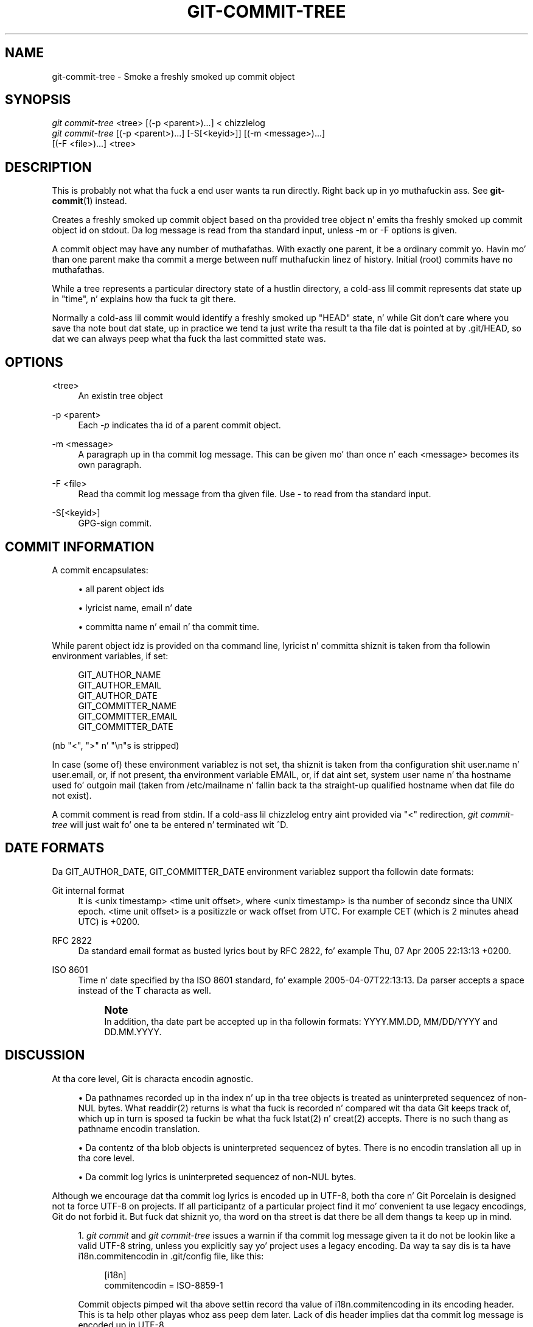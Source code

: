 '\" t
.\"     Title: git-commit-tree
.\"    Author: [FIXME: author] [see http://docbook.sf.net/el/author]
.\" Generator: DocBook XSL Stylesheets v1.78.1 <http://docbook.sf.net/>
.\"      Date: 10/25/2014
.\"    Manual: Git Manual
.\"    Source: Git 1.9.3
.\"  Language: Gangsta
.\"
.TH "GIT\-COMMIT\-TREE" "1" "10/25/2014" "Git 1\&.9\&.3" "Git Manual"
.\" -----------------------------------------------------------------
.\" * Define some portabilitizzle stuff
.\" -----------------------------------------------------------------
.\" ~~~~~~~~~~~~~~~~~~~~~~~~~~~~~~~~~~~~~~~~~~~~~~~~~~~~~~~~~~~~~~~~~
.\" http://bugs.debian.org/507673
.\" http://lists.gnu.org/archive/html/groff/2009-02/msg00013.html
.\" ~~~~~~~~~~~~~~~~~~~~~~~~~~~~~~~~~~~~~~~~~~~~~~~~~~~~~~~~~~~~~~~~~
.ie \n(.g .ds Aq \(aq
.el       .ds Aq '
.\" -----------------------------------------------------------------
.\" * set default formatting
.\" -----------------------------------------------------------------
.\" disable hyphenation
.nh
.\" disable justification (adjust text ta left margin only)
.ad l
.\" -----------------------------------------------------------------
.\" * MAIN CONTENT STARTS HERE *
.\" -----------------------------------------------------------------
.SH "NAME"
git-commit-tree \- Smoke a freshly smoked up commit object
.SH "SYNOPSIS"
.sp
.nf
\fIgit commit\-tree\fR <tree> [(\-p <parent>)\&...] < chizzlelog
\fIgit commit\-tree\fR [(\-p <parent>)\&...] [\-S[<keyid>]] [(\-m <message>)\&...]
                  [(\-F <file>)\&...] <tree>
.fi
.sp
.SH "DESCRIPTION"
.sp
This is probably not what tha fuck a end user wants ta run directly\&. Right back up in yo muthafuckin ass. See \fBgit-commit\fR(1) instead\&.
.sp
Creates a freshly smoked up commit object based on tha provided tree object n' emits tha freshly smoked up commit object id on stdout\&. Da log message is read from tha standard input, unless \-m or \-F options is given\&.
.sp
A commit object may have any number of muthafathas\&. With exactly one parent, it be a ordinary commit\& yo. Havin mo' than one parent make tha commit a merge between nuff muthafuckin linez of history\&. Initial (root) commits have no muthafathas\&.
.sp
While a tree represents a particular directory state of a hustlin directory, a cold-ass lil commit represents dat state up in "time", n' explains how tha fuck ta git there\&.
.sp
Normally a cold-ass lil commit would identify a freshly smoked up "HEAD" state, n' while Git don\(cqt care where you save tha note bout dat state, up in practice we tend ta just write tha result ta tha file dat is pointed at by \&.git/HEAD, so dat we can always peep what tha fuck tha last committed state was\&.
.SH "OPTIONS"
.PP
<tree>
.RS 4
An existin tree object
.RE
.PP
\-p <parent>
.RS 4
Each
\fI\-p\fR
indicates tha id of a parent commit object\&.
.RE
.PP
\-m <message>
.RS 4
A paragraph up in tha commit log message\&. This can be given mo' than once n' each <message> becomes its own paragraph\&.
.RE
.PP
\-F <file>
.RS 4
Read tha commit log message from tha given file\&. Use
\-
to read from tha standard input\&.
.RE
.PP
\-S[<keyid>]
.RS 4
GPG\-sign commit\&.
.RE
.SH "COMMIT INFORMATION"
.sp
A commit encapsulates:
.sp
.RS 4
.ie n \{\
\h'-04'\(bu\h'+03'\c
.\}
.el \{\
.sp -1
.IP \(bu 2.3
.\}
all parent object ids
.RE
.sp
.RS 4
.ie n \{\
\h'-04'\(bu\h'+03'\c
.\}
.el \{\
.sp -1
.IP \(bu 2.3
.\}
lyricist name, email n' date
.RE
.sp
.RS 4
.ie n \{\
\h'-04'\(bu\h'+03'\c
.\}
.el \{\
.sp -1
.IP \(bu 2.3
.\}
committa name n' email n' tha commit time\&.
.RE
.sp
While parent object idz is provided on tha command line, lyricist n' committa shiznit is taken from tha followin environment variables, if set:
.sp
.if n \{\
.RS 4
.\}
.nf
GIT_AUTHOR_NAME
GIT_AUTHOR_EMAIL
GIT_AUTHOR_DATE
GIT_COMMITTER_NAME
GIT_COMMITTER_EMAIL
GIT_COMMITTER_DATE
.fi
.if n \{\
.RE
.\}
.sp
(nb "<", ">" n' "\en"s is stripped)
.sp
In case (some of) these environment variablez is not set, tha shiznit is taken from tha configuration shit user\&.name n' user\&.email, or, if not present, tha environment variable EMAIL, or, if dat aint set, system user name n' tha hostname used fo' outgoin mail (taken from /etc/mailname n' fallin back ta tha straight-up qualified hostname when dat file do not exist)\&.
.sp
A commit comment is read from stdin\&. If a cold-ass lil chizzlelog entry aint provided via "<" redirection, \fIgit commit\-tree\fR will just wait fo' one ta be entered n' terminated wit ^D\&.
.SH "DATE FORMATS"
.sp
Da GIT_AUTHOR_DATE, GIT_COMMITTER_DATE environment variablez support tha followin date formats:
.PP
Git internal format
.RS 4
It is
<unix timestamp> <time unit offset>, where
<unix timestamp>
is tha number of secondz since tha UNIX epoch\&.
<time unit offset>
is a positizzle or wack offset from UTC\&. For example CET (which is 2 minutes ahead UTC) is
+0200\&.
.RE
.PP
RFC 2822
.RS 4
Da standard email format as busted lyrics bout by RFC 2822, fo' example
Thu, 07 Apr 2005 22:13:13 +0200\&.
.RE
.PP
ISO 8601
.RS 4
Time n' date specified by tha ISO 8601 standard, fo' example
2005\-04\-07T22:13:13\&. Da parser accepts a space instead of the
T
characta as well\&.
.if n \{\
.sp
.\}
.RS 4
.it 1 an-trap
.nr an-no-space-flag 1
.nr an-break-flag 1
.br
.ps +1
\fBNote\fR
.ps -1
.br
In addition, tha date part be accepted up in tha followin formats:
YYYY\&.MM\&.DD,
MM/DD/YYYY
and
DD\&.MM\&.YYYY\&.
.sp .5v
.RE
.RE
.SH "DISCUSSION"
.sp
At tha core level, Git is characta encodin agnostic\&.
.sp
.RS 4
.ie n \{\
\h'-04'\(bu\h'+03'\c
.\}
.el \{\
.sp -1
.IP \(bu 2.3
.\}
Da pathnames recorded up in tha index n' up in tha tree objects is treated as uninterpreted sequencez of non\-NUL bytes\&. What readdir(2) returns is what tha fuck is recorded n' compared wit tha data Git keeps track of, which up in turn is sposed ta fuckin be what tha fuck lstat(2) n' creat(2) accepts\&. There is no such thang as pathname encodin translation\&.
.RE
.sp
.RS 4
.ie n \{\
\h'-04'\(bu\h'+03'\c
.\}
.el \{\
.sp -1
.IP \(bu 2.3
.\}
Da contentz of tha blob objects is uninterpreted sequencez of bytes\&. There is no encodin translation all up in tha core level\&.
.RE
.sp
.RS 4
.ie n \{\
\h'-04'\(bu\h'+03'\c
.\}
.el \{\
.sp -1
.IP \(bu 2.3
.\}
Da commit log lyrics is uninterpreted sequencez of non\-NUL bytes\&.
.RE
.sp
Although we encourage dat tha commit log lyrics is encoded up in UTF\-8, both tha core n' Git Porcelain is designed not ta force UTF\-8 on projects\&. If all participantz of a particular project find it mo' convenient ta use legacy encodings, Git do not forbid it\&. But fuck dat shiznit yo, tha word on tha street is dat there be all dem thangs ta keep up in mind\&.
.sp
.RS 4
.ie n \{\
\h'-04' 1.\h'+01'\c
.\}
.el \{\
.sp -1
.IP "  1." 4.2
.\}
\fIgit commit\fR
and
\fIgit commit\-tree\fR
issues a warnin if tha commit log message given ta it do not be lookin like a valid UTF\-8 string, unless you explicitly say yo' project uses a legacy encoding\&. Da way ta say dis is ta have i18n\&.commitencodin in
\&.git/config
file, like this:
.sp
.if n \{\
.RS 4
.\}
.nf
[i18n]
        commitencodin = ISO\-8859\-1
.fi
.if n \{\
.RE
.\}
.sp
Commit objects pimped wit tha above settin record tha value of
i18n\&.commitencoding
in its
encoding
header\&. This is ta help other playas whoz ass peep dem later\&. Lack of dis header implies dat tha commit log message is encoded up in UTF\-8\&.
.RE
.sp
.RS 4
.ie n \{\
\h'-04' 2.\h'+01'\c
.\}
.el \{\
.sp -1
.IP "  2." 4.2
.\}
\fIgit log\fR,
\fIgit show\fR,
\fIgit blame\fR
and playaz peep the
encoding
header of a cold-ass lil commit object, n' try ta re\-code tha log message tha fuck into UTF\-8 unless otherwise specified\&. Yo ass can specify tha desired output encodin with
i18n\&.logoutputencoding
in
\&.git/config
file, like this:
.sp
.if n \{\
.RS 4
.\}
.nf
[i18n]
        logoutputencodin = ISO\-8859\-1
.fi
.if n \{\
.RE
.\}
.sp
If you aint gots dis configuration variable, tha value of
i18n\&.commitencoding
is used instead\&.
.RE
.sp
Note dat our phat asses deliberately chose not ta re\-code tha commit log message when a cold-ass lil commit is made ta force UTF\-8 all up in tha commit object level, cuz re\-codin ta UTF\-8 aint necessarily a reversible operation\&.
.SH "FILES"
.sp
/etc/mailname
.SH "SEE ALSO"
.sp
\fBgit-write-tree\fR(1)
.SH "GIT"
.sp
Part of tha \fBgit\fR(1) suite
